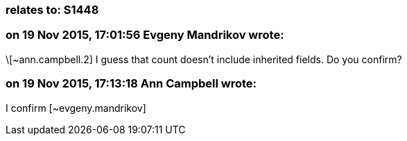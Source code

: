 === relates to: S1448

=== on 19 Nov 2015, 17:01:56 Evgeny Mandrikov wrote:
\[~ann.campbell.2] I guess that count doesn't include inherited fields. Do you confirm?

=== on 19 Nov 2015, 17:13:18 Ann Campbell wrote:
I confirm [~evgeny.mandrikov]

